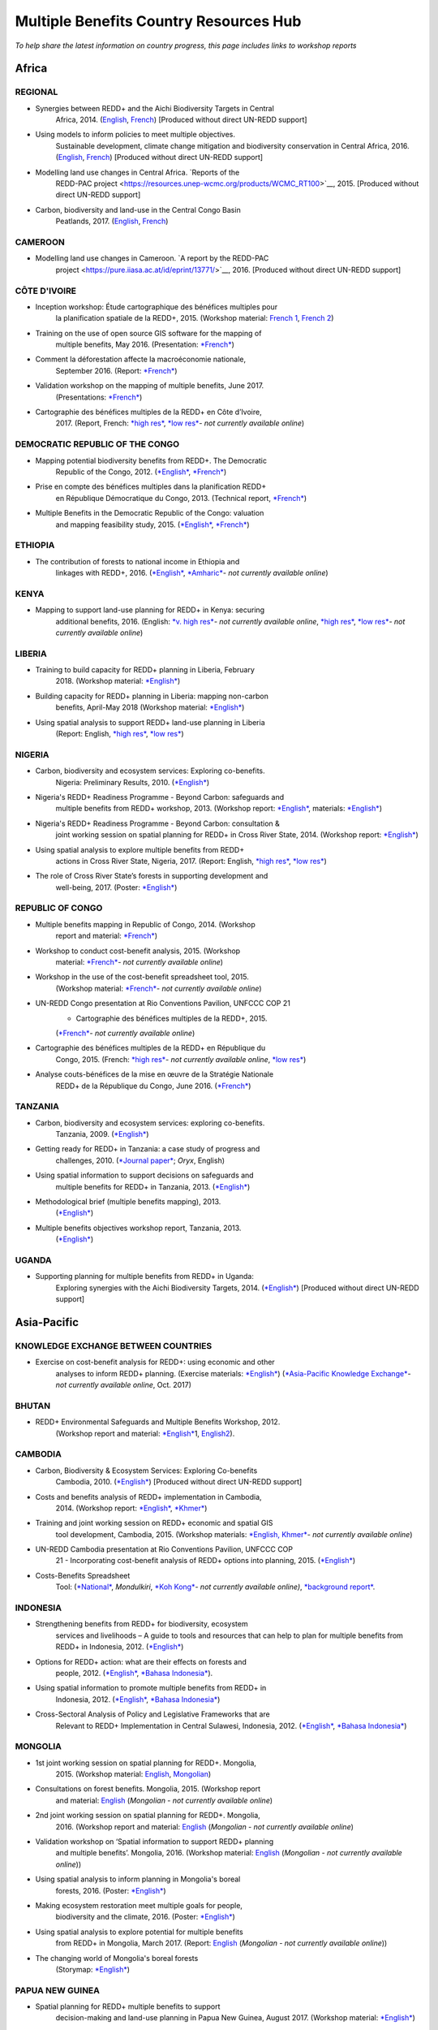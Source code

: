 ============================================
**Multiple Benefits Country Resources Hub**
============================================

*To help share the latest information on country progress, this page
includes links to workshop reports*


Africa
~~~~~~~


REGIONAL
^^^^^^^^^

-  Synergies between REDD+ and the Aichi Biodiversity Targets in Central
       Africa, 2014.
       (`English <https://resources.unep-wcmc.org/products/WCMC_RT183>`__, \ `French <https://resources.unep-wcmc.org/products/WCMC_RT183>`__) [Produced
       without direct UN-REDD support]

-  Using models to inform policies to meet multiple objectives.
       Sustainable development, climate change mitigation and
       biodiversity conservation in Central Africa, 2016.
       (`English <https://resources.unep-wcmc.org/products/WCMC_RT097>`__, \ `French <https://resources.unep-wcmc.org/products/WCMC_RT097>`__) [Produced
       without direct UN-REDD support]

-  Modelling land use changes in Central Africa. \ `Reports of the
       REDD-PAC
       project <https://resources.unep-wcmc.org/products/WCMC_RT100>`__,
       2015. [Produced without direct UN-REDD support]

-  Carbon, biodiversity and land-use in the Central Congo Basin
       Peatlands, 2017.
       (`English <https://resources.unep-wcmc.org/products/WCMC_RT116>`__, \ `French <https://resources.unep-wcmc.org/products/WCMC_RT116>`__) 

CAMEROON
^^^^^^^^^

-  Modelling land use changes in Cameroon. \ `A report by the REDD-PAC
       project <https://pure.iiasa.ac.at/id/eprint/13771/>`__,
       2016. [Produced without direct UN-REDD support]

CÔTE D'IVOIRE
^^^^^^^^^^^^^^^^^^

-  Inception workshop: Étude cartographique des bénéfices multiples pour
       la planification spatiale de la REDD+, 2015. (Workshop
       material: \ `French
       1 <https://www.un-redd.org/sites/default/files/2021-10/Priorites%26Donnes_Abidjan.pdf>`__,
       `French
       2 <https://www.un-redd.org/sites/default/files/2021-10/Intro%20Cartographie%20Benefices%20Multiples%20%28999629%29.pdf>`__)

-  Training on the use of open source GIS software for the mapping of
       multiple benefits, May 2016.
       (Presentation: `*French* <https://www.un-redd.org/document-library/analyses-pour-identifier-les-zones-prioritaires-des-benefices-multiples-de-la-redd>`__)

-  Comment la déforestation affecte la macroéconomie nationale,
       September 2016.
       (Report: `*French* <https://wedocs.unep.org/bitstream/handle/20.500.11822/14866/comptes_forestiers_cote-divoire.pdf?sequence=1&isAllowed=y>`__)

-  Validation workshop on the mapping of multiple benefits, June 2017.
       (Presentations: `*French* <https://www.un-redd.org/sites/default/files/2021-09/Resultats_Cartographie%20des%20b%C3%A9n%C3%A9fices%20multiples%20de%20la%20REDD%2B.pdf>`__)

-  Cartographie des bénéfices multiples de la REDD+ en Côte d’Ivoire,
       2017. (Report, French: \ `*high
       res* <https://www.researchgate.net/profile/Lera-Miles-2/publication/323106367_Cartographie_des_benefices_multiples_de_la_REDD_en_Cote_d%27Ivoire/links/5a7f73cf4585154d57d7474b/Cartographie-des-benefices-multiples-de-la-REDD-en-Cote-dIvoire.pdf>`__, \ `*low
       res* <https://www.unredd.net/documents/global-programme-191/multiple-benefits/studies-reports-and-publications-1364/16525-cartographie-des-benefices-multiples-de-la-redd-en-cote-divoire-low-resolution/file.html>`__\ *-
       not currently available online*)

DEMOCRATIC REPUBLIC OF THE CONGO
^^^^^^^^^^^^^^^^^^^^^^^^^^^^^^^^^^^^

-  Mapping potential biodiversity benefits from REDD+. The Democratic
       Republic of the Congo,
       2012. (\ `*English* <https://resources.unep-wcmc.org/products/WCMC_RT196>`__, \ `*French* <https://resources.unep-wcmc.org/products/WCMC_RT196>`__)

-  Prise en compte des bénéfices multiples dans la planification REDD+
       en République Démocratique du Congo, 2013. (Technical
       report, \ `*French* <https://www.forestcarbonpartnership.org/sites/fcp/files/2015/March/Rapport%20technique%20B%C3%A9n%C3%A9fices%20multiples%202013.pdf>`__)

-  Multiple Benefits in the Democratic Republic of the Congo: valuation
       and mapping feasibility study, 2015.
       (`*English* <https://www.un-redd.org/document-library/multiple-benefits-democratic-republic-congo-valuation-and-mapping-feasibility>`__, \ `*French* <https://www.un-redd.org/sites/default/files/2021-10/Cartographie%20des%20b%C3%A9n%C3%A9fices%20multiples%20de%20la%20REDD%2B%20en%20R%C3%A9publique%20du%20Congo_lores.pdf>`__)

ETHIOPIA
^^^^^^^^^^^^^^^^^^

-  The contribution of forests to national income in Ethiopia and
       linkages with REDD+,
       2016. (\ `*English* <https://www.un-redd.org/document-library/contribution-forests-national-income-ethiopia-and-linkages-redd-full-report>`__, \ `*Amharic* <https://www.unredd.net/documents/global-programme-191/multiple-benefits/studies-reports-and-publications-1364/16533-the-contributions-of-forests-to-national-income-in-ethiopia-and-linkages-with-redd-amharic.html>`__\ *-
       not currently available online*)

KENYA
^^^^^^^^^

-  Mapping to support land-use planning for REDD+ in Kenya: securing
       additional benefits, 2016. (English: \ `*v. high
       res* <https://www.unredd.net/documents/un-redd-partner-countries-181/africa-335/kenya-321/targeted-support-kenya-2556/results-3199/15654-mapping-to-support-land-use-planning-for-redd-in-kenya-securing-additional-benefits-1.html>`__\ *-
       not currently available online*, \ `*high
       res* <https://www.un-redd.org/document-library/mapping-support-land-use-planning-redd-kenya-securing-additional-benefits>`__, \ `*low
       res* <https://www.unredd.net/documents/un-redd-partner-countries-181/africa-335/kenya-321/targeted-support-kenya-2556/results-3199/15650-mapping-to-support-land-use-planning-for-redd-in-kenya-securing-additional-benefits-low-resolution.html>`__\ *-
       not currently available online*)

LIBERIA
^^^^^^^^^

-  Training to build capacity for REDD+ planning in Liberia, February
       2018. (Workshop
       material: \ `*English* <https://www.un-redd.org/sites/default/files/2021-09/Liberia_WorkingSessionReport_February_2018.pdf>`__)

-  Building capacity for REDD+ planning in Liberia: mapping non-carbon
       benefits, April-May 2018 (Workshop
       material: \ `*English* <https://www.un-redd.org/document-library/building-capacity-redd-planning-liberia-mapping-non-carbon-benefits-april-may-2018>`__)

-  Using spatial analysis to support REDD+ land-use planning in Liberia
       (Report: English, \ `*high
       res* <https://www.un-redd.org/document-library/using-spatial-analysis-support-redd-land-use-planning-liberia-high-resolution>`__, \ `*low
       res* <https://www.un-redd.org/document-library/using-spatial-analysis-support-redd-land-use-planning-liberia-low-resolution>`__)

NIGERIA
^^^^^^^^^

-  Carbon, biodiversity and ecosystem services: Exploring co-benefits.
       Nigeria: Preliminary Results, 2010.
       (`*English* <https://www.un-redd.org/document-library/carbon-biodiversity-ecosystem-services-exploring-co-benefits-nigeria-preliminary>`__)

-  Nigeria's REDD+ Readiness Programme - Beyond Carbon: safeguards and
       multiple benefits from REDD+ workshop, 2013. (Workshop
       report: \ `*English* <https://www.un-redd.org/sites/default/files/2021-10/Final%20Nigeria%20Safeguards%20%26%20Multiple%20Benefits%20workshop%20report_140829.pdf>`__,
       materials: \ `*English* <https://www.un-redd.org/sites/default/files/2021-09/REDD%2B%20risks%20benefits_final%20November%202016_161202.pdf>`__)

-  Nigeria's REDD+ Readiness Programme - Beyond Carbon: consultation &
       joint working session on spatial planning for REDD+ in Cross
       River State, 2014. (Workshop
       report: \ `*English* <https://www.un-redd.org/sites/default/files/2021-10/Final%20Nigeria%20Safeguards%20%26%20Multiple%20Benefits%20workshop%20report_140829.pdf>`__)

-  Using spatial analysis to explore multiple benefits from REDD+
       actions in Cross River State, Nigeria, 2017. (Report:
       English, \ `*high
       res* <https://www.un-redd.org/document-library/using-spatial-analysis-explore-multiple-benefits-redd-actions-cross-river-state>`__, \ `*low
       res* <https://www.un-redd.org/sites/default/files/2021-10/CRS%20REDD%20MB%20Report_v1.1_170308_low%20res.pdf>`__)

-  The role of Cross River State’s forests in supporting development and
       well-being, 2017.
       (Poster: `*English* <https://www.un-redd.org/document-library/poster-role-cross-river-states-forests-supporting-development-and-well-being>`__)

REPUBLIC OF CONGO
^^^^^^^^^^^^^^^^^^

-  Multiple benefits mapping in Republic of Congo, 2014. (Workshop
       report and
       material: \ `*French* <https://www.un-redd.org/sites/default/files/2021-10/Jour1_Intro_projet.pdf>`__)

-  Workshop to conduct cost-benefit analysis, 2015. (Workshop
       material: \ `*French* <https://www.unredd.net/documents/global-programme-191/multiple-benefits/workshops-and-events-1/ms-excel-workshop-to-conduct-cost-benefit-analysis-republic-of-congo-2015.html>`__\ *-
       not currently available online*)

-  Workshop in the use of the cost-benefit spreadsheet tool, 2015.
       (Workshop
       material: \ `*French* <https://www.unredd.net/documents/global-programme-191/multiple-benefits/workshops-and-events-1/workshop-in-the-use-of-the-cost-benefit-spreadsheet-tool-republic-of-congo-2015.html>`__\ *-
       not currently available online*)

-  UN-REDD Congo presentation at Rio Conventions Pavilion, UNFCCC COP 21
       - Cartographie des bénéfices multiples de la REDD+, 2015.
       (`*French* <https://www.unredd.net/documents/global-programme-191/multiple-benefits/15220-cartographie-des-benefices-multiples-reddrepublique-du-congo-presentation-redd-day-rio-pavilion/file.html>`__\ *-
       not currently available online*)

-  Cartographie des bénéfices multiples de la REDD+ en République du
       Congo, 2015. (French: `*high
       res* <https://www.unredd.net/documents/un-redd-partner-countries-181/africa-335/republic-of-the-congo-510/studies-reports-and-other-publications-561/15653-cartographie-des-benefices-multiples-de-la-redd-en-republique-du-congo-3.html>`__\ *-
       not currently available online*, \ `*low
       res* <https://www.un-redd.org/document-library/cartographie-des-benefices-multiples-de-la-redd-en-republique-du-congo>`__)

-  Analyse couts-bénéfices de la mise en œuvre de la Stratégie Nationale
       REDD+ de la République du Congo, June 2016.
       (`*French* <https://www.un-redd.org/document-library/analyse-couts-benefices-de-la-mise-en-oeuvre-de-la-strategie-nationale-redd-de-la>`__)

TANZANIA
^^^^^^^^^

-  Carbon, biodiversity and ecosystem services: exploring co-benefits.
       Tanzania, 2009.
       (`*English* <https://resources.unep-wcmc.org/products/WCMC_RT213>`__)

-  Getting ready for REDD+ in Tanzania: a case study of progress and
       challenges, 2010. (\ `*Journal
       paper* <https://www.cambridge.org/core/journals/oryx/article/getting-ready-for-redd-in-tanzania-a-case-study-of-progress-and-challenges/C435BCD490F78C8FCA6A61E1D1A37EF7>`__; \ *Oryx*,
       English)

-  Using spatial information to support decisions on safeguards and
       multiple benefits for REDD+ in Tanzania, 2013.
       (`*English* <https://resources.unep-wcmc.org/products/WCMC_RT192>`__)

-  Methodological brief (multiple benefits mapping), 2013.
       (`*English* <https://www.un-redd.org/sites/default/files/2021-10/MethodologicalBrief_23Mb.pdf>`__)

-  Multiple benefits objectives workshop report, Tanzania, 2013.
       (`*English* <https://www.un-redd.org/document-library/objectives-workshop-report-tanzania>`__)

UGANDA
^^^^^^^^^

-  Supporting planning for multiple benefits from REDD+ in Uganda:
       Exploring synergies with the Aichi Biodiversity Targets, 2014.
       (`*English* <https://ckp.web-supported-production.linode.unep-wcmc.org/products/WCMC_RT190>`__) [Produced
       without direct UN-REDD support]

Asia-Pacific
~~~~~~~~~~~~~

KNOWLEDGE EXCHANGE BETWEEN COUNTRIES
^^^^^^^^^^^^^^^^^^^^^^^^^^^^^^^^^^^^

-  Exercise on cost-benefit analysis for REDD+: using economic and other
       analyses to inform REDD+ planning. (Exercise
       materials: \ `*English* <https://www.un-redd.org/sites/default/files/2021-10/Cost-benefit%20analysis%20%20REDD%2B%20planning%20exercise_2017.pdf>`__)
       (`*Asia-Pacific Knowledge
       Exchange* <https://www.unredd.net/documents/un-redd-partner-countries-181/asia-the-pacific-333/2017-asia-pacific-knowledge-exchange.html>`__\ *-
       not currently available online*, Oct. 2017)

BHUTAN
^^^^^^^^^

-  REDD+ Environmental Safeguards and Multiple Benefits Workshop, 2012.
       (Workshop report and
       material: \ `*English* <https://www.un-redd.org/sites/default/files/2021-10/Bhutan%20environmental%20%20safeguards%20and%20multiple%20benefits%20workshop-%20130517.pdf>`__\ 1,
       `English2 <https://www.un-redd.org/document-library/bhutan-environmental-safeguards-and-multiple-benefits-workshop-report>`__).

CAMBODIA
^^^^^^^^^

-  Carbon, Biodiversity & Ecosystem Services: Exploring Co-benefits
       Cambodia, 2010.
       (`*English* <https://resources.unep-wcmc.org/products/WCMC_RT204>`__) [Produced
       without direct UN-REDD support]

-  Costs and benefits analysis of REDD+ implementation in Cambodia,
       2014. (Workshop
       report: \ `*English* <https://www.un-redd.org/sites/default/files/2021-10/Cambodia%20workshop%20report_ENG.pdf>`__, \ `*Khmer* <https://www.un-redd.org/sites/default/files/2021-10/Cambodia%20workshop%20report_KHMER.pdf>`__)

-  Training and joint working session on REDD+ economic and spatial GIS
       tool development, Cambodia, 2015. (Workshop
       materials: \ `*English,
       Khmer* <https://www.un-redd.org/sites/default/files/2021-10/Agenda_Session%20on%20GIS%20tool_150604_sent.pdf>`__\ *-
       not currently available online*)

-  UN-REDD Cambodia presentation at Rio Conventions Pavilion, UNFCCC COP
       21 - Incorporating cost-benefit analysis of REDD+ options into
       planning, 2015.
       (`*English* <https://slideplayer.com/slide/9764447/>`__)

-  Costs-Benefits Spreadsheet
       Tool: (\ `*National* <https://www.unredd.net/documents/global-programme-191/multiple-benefits/spreadsheet-tools/15767-cambodia-national-redd-cost-benefit-spreadsheet-tool-1/file.html>`__, \ *Mondulkiri*, \ `*Koh
       Kong* <https://www.unredd.net/documents/global-programme-191/multiple-benefits/spreadsheet-tools/15768-koh-kong-redd-cost-benefit-spreadsheet-tool/file.html>`__\ *-
       not currently available online)*, \ `*background
       report* <https://www.un-redd.org/document-library/background-report-cambodia-redd-costs-and-benefits-spreadsheet-tool>`__.

INDONESIA
^^^^^^^^^

-  Strengthening benefits from REDD+ for biodiversity, ecosystem
       services and livelihoods – A guide to tools and resources that
       can help to plan for multiple benefits from REDD+ in Indonesia,
       2012.
       (`*English* <https://resources.unep-wcmc.org/products/WCMC_RT200>`__)

-  Options for REDD+ action: what are their effects on forests and
       people, 2012.
       (`*English* <https://resources.unep-wcmc.org/products/WCMC_RT197>`__, \ `*Bahasa
       Indonesia* <https://resources.unep-wcmc.org/products/WCMC_RT197>`__).

-  Using spatial information to promote multiple benefits from REDD+ in
       Indonesia, 2012.
       (`*English* <https://resources.unep-wcmc.org/products/WCMC_RT194>`__, \ `*Bahasa
       Indonesia* <https://resources.unep-wcmc.org/products/WCMC_RT194>`__)

-  Cross-Sectoral Analysis of Policy and Legislative Frameworks that are
       Relevant to REDD+ Implementation in Central Sulawesi, Indonesia,
       2012.
       (`*English* <https://resources.unep-wcmc.org/products/WCMC_RT195>`__, \ `*Bahasa
       Indonesia* <https://resources.unep-wcmc.org/products/WCMC_RT195>`__)

MONGOLIA
^^^^^^^^^

-  1st joint working session on spatial planning for REDD+. Mongolia,
       2015. (Workshop
       material: \ `English <https://www.un-redd.org/sites/default/files/2021-09/UN-REDD%20Working%20Sessions%20Report%20Mongolia_FINAL%20Eng.pdf>`__,
       `Mongolian <https://www.un-redd.org/sites/default/files/2021-09/UN-REDD%20Working%20Sessions%20Report%20Mongolia_FINAL%20Mng.pdf>`__)

-  Consultations on forest benefits. Mongolia, 2015. (Workshop report
       and
       material: \ `English <https://reddplus.mn/eng/wp-content/uploads/2017/12/UN-REDD-Forest-Benefits-Consultations_Mongolia_final-report-ENG-low-res.pdf>`__
       (*Mongolian - not currently available online*)

-  2nd joint working session on spatial planning for REDD+. Mongolia,
       2016. (Workshop report and
       material: \ `English <https://www.un-redd.org/sites/default/files/2021-09/UN-REDD%20Working%20Sessions%20Report%20Mongolia_FINAL%20Eng.pdf>`__
       (*Mongolian - not currently available online*)

-  Validation workshop on ‘Spatial information to support REDD+ planning
       and multiple benefits’. Mongolia, 2016. (Workshop
       material: \ `English <https://www.un-redd.org/sites/default/files/2021-09/Programme_MBs%20validation%20workshop_final.pdf>`__
       (*Mongolian - not currently available online*))

-  Using spatial analysis to inform planning in Mongolia's boreal
       forests, 2016.
       (Poster: `*English* <https://www.un-redd.org/sites/default/files/2021-10/FLARE%20Poster_20161124%20final.pdf>`__)

-  Making ecosystem restoration meet multiple goals for people,
       biodiversity and the climate, 2016.
       (Poster: `*English* <https://www.un-redd.org/document-library/poster-making-ecosystem-restoration-meet-multiple-goals-people-biodiversity-and>`__)

-  Using spatial analysis to explore potential for multiple benefits
       from REDD+ in Mongolia, March 2017.
       (Report: `English <https://www.unredd.net/documents/global-programme-191/multiple-benefits/studies-reports-and-publications-1364/16580-using-spatial-analysis-to-explore-potential-for-multiple-benefits-from-redd-in-mongolia-mongolian/file.html>`__ (*Mongolian
       - not currently available online*))

-  The changing world of Mongolia's boreal forests
       (Storymap: `*English* <http://stories.unep-wcmc.org/borealforestsmongolia/index.html>`__)

PAPUA NEW GUINEA
^^^^^^^^^^^^^^^^^^

-  Spatial planning for REDD+ multiple benefits to support
       decision-making and land-use planning in Papua New Guinea, August
       2017. (Workshop
       material: \ `*English* <https://www.un-redd.org/sites/default/files/2021-09/Technical%20working%20session%20agenda.pdf>`__)

-  Using spatial analysis to support REDD+ land-use planning in Papua
       New Guinea. Strengthening benefits for biodiversity, ecosystem
       services and livelihoods, 2018 (Report: English, \ `*high
       res* <https://www.un-redd.org/document-library/using-spatial-analysis-support-redd-land-use-planning-papua-new-guinea>`__, \ `*low
       res* <https://redd.unfccc.int/uploads/2234_43_using_spatial_analysis_to_support_redd_land-use_planning_papua_new_guinea.pdf>`__)

PHILIPPINES
^^^^^^^^^^^^^^^^^^

-  Using spatial analysis to explore synergies between the Aichi
       Biodiversity Targets and REDD+ in the Philippines: A preliminary
       analysis, 2014.
       (`*English* <https://resources.unep-wcmc.org/products/WCMC_RT188>`__) [Produced
       without direct UN-REDD support]

VIET NAM
^^^^^^^^^^^^^^^^^^

-  Ecosystem services from new and restored forests: tool development,
       2010. (Multiple Benefits
       Series 5, \ `*English* <https://www.un-redd.org/document-library/ecosystem-services-and-biodiversity-new-and-restored-forests-tool-development>`__)

-  Methods for assessing and monitoring change in the ecosystem-derived
       benefits of afforestation, reforestation and forest restoration,
       2010. (Multiple Benefits
       Series 6, \ `*English* <https://www.un-redd.org/document-library/methods-assessing-and-monitoring-change-ecosystem-derived-benefits-afforestation>`__)

-  Mapping the potential for REDD+ to deliver biodiversity conservation
       in Viet Nam, 2013.
       (`*English* <https://resources.unep-wcmc.org/products/WCMC_RT193>`__)
       [Produced without direct UN-REDD support]

-  (1st joint working session): Introduction to spatial analysis for
       REDD+ planning at the provincial level in Viet Nam, 2014.
       (Workshop report and
       material: \ `English <https://www.un-redd.org/sites/default/files/2021-10/VN%20Workshop%20report_Eng_final%20%28567426%29.pdf>`__,
       `Vietnamese <https://www.un-redd.org/sites/default/files/2021-10/VN%20workshop%20report%20VN_final.pdf>`__)

-  2nd joint working session on spatial analysis to support provincial
       REDD+ action planning in Viet Nam, 2015. (Workshop report and
       material: \ `English <https://www.un-redd.org/sites/default/files/2021-10/Viet%20Nam%20working%20session%20report%202015_final_En.pdf>`__,
       `Vietnamese <https://www.un-redd.org/sites/default/files/2021-10/Viet%20Nam%20working%20session%20report%20t%C3%A0i%20li%E1%BB%87u%20Ph%C3%A2n%20t%C3%ADch%20kh%C3%B4ng%20gian_2015_Vn.pdf>`__)

-  Sub-national REDD+ planning: Building capacity in managing PRAP
       spatial databases and GIS skills. Report on working sessions
       convened as part of the Vietnam Phase II programme, 2016.
       (Workshop report and
       material: \ `English <https://www.un-redd.org/document-library/sub-national-redd-planning-building-capacity-managing-prap-spatial-databases-and>`__, \ `Vietnamese <https://www.un-redd.org/sites/default/files/2021-09/Subregional%20ILUP%20learning%20event%20report_VN.pdf>`__)

-  Sub-regional learning event on integrated land-use planning and
       mainstreaming of multiple benefits: technical session. October
       2017.
       (Report: `*English* <https://www.un-redd.org/sites/default/files/2021-09/Subregional%20ILUP%20learning%20event%20report_ENG.pdf>`__, \ `*Vietnamese* <https://www.un-redd.org/sites/default/files/2021-09/Subregional%20ILUP%20learning%20event%20report_VN.pdf>`__;
       Workshop material: (\ *English, Vietnamese - not currently
       available online*)

-  Integrated land-use planning for REDD+: lessons from combining
       spatial analysis and participatory approaches at the sub-national
       level in Viet Nam, 2017. (Report: English: \ `*high
       res* <https://www.un-redd.org/document-library/integrated-land-use-planning-redd-lessons-combining-spatial-analysis-and>`__, \ `*low
       res* <https://www.un-redd.org/sites/default/files/2021-10/MappingAndParticipatoryApproaches_ENG_low%20res.pdf>`__;
       Vietnamese: (\ `*high
       res* <https://www.unredd.net/documents/global-programme-191/multiple-benefits/studies-reports-and-publications-1364/16528-integrated-land-use-planning-for-redd-lessons-from-combining-spatial-analysis-and-participatory-approaches-at-the-sub-national-level-in-viet-nam-vnhigh-resolution/file.html>`__
       *- not currently available online*), \ `low
       res) <https://www.un-redd.org/sites/default/files/2021-10/MappingAndParticipatoryApproaches_VN_low%20res.pdf>`__

 

Latin America and the Caribbean
~~~~~~~~~~~~~~~~~~~~~~~~~~~~~~~~~~~

ARGENTINA
^^^^^^^^^^^^^^^^^^

-  Course on climate change and forests toward the construction of the
       national REDD+ strategy, October 2016.
       (Presentations: `*Spanish* <https://www.unredd.net/documents/global-programme-191/multiple-benefits/workshops-and-events-1/un-redd-argentina-course-on-climate-change-and-forests-toward-the-construction-o.html>`__
       *- not currently available online*)

-  Safeguards and multiple benefits workshop, November 2016.
       (Presentations: `*Spanish* <https://www.unredd.net/documents/global-programme-191/multiple-benefits/workshops-and-events-1/un-redd-argentina-safeguards-and-multiple-benefits-workshop-november-2016.html>`__
       *- not currently available online*)

-  National course on forests, climate change and REDD+ in Argentina,
       March 2017. (Workshop
       material: \ `*Spanish* <https://www.unredd.net/documents/global-programme-191/safeguards-multiple-benefits-297/workshops-and-events-1316/national-course-on-forests-climate-change-and-redd-in-argentina-march-2017.html>`__
       *- not currently available online*)

-  Review of preliminary results of social and environmental benefits of
       REDD+ analyses workshop, December 2017. (Workshop
       material: \ `*Spanish* <https://www.unredd.net/documents/global-programme-191/multiple-benefits/workshops-and-events-1/review-of-preliminary-results-of-social-and-environmental-benefits-of-redd-analy.html>`__\ *-
       not currently available online*)

BOLIVIA
^^^^^^^^^

-  Registro de datos útiles para la toma de decisiones en relación a
       REDD+ y sus beneficios multiples, 2010. (Multiple Benefits
       Series\ * 7*: `*Spanish* <https://www.un-redd.org/document-library/registro-de-datos-utiles-para-la-toma-de-decisiones-en-relacion-redd-y-sus>`__)

BRAZIL
^^^^^^^^^

-  Assessing the biodiversity impacts of policies related to REDD+. Key
       considerations in using spatial analysis and land use modeling,
       illustrative examples from Brazil, 2014.
       (`*English* <https://resources.unep-wcmc.org/products/WCMC_RT186>`__) [Produced
       without direct UN-REDD support]

-  REDD-PAC Brazil Biodiversity Policy Brief:
       `*English* <https://www.unep-wcmc.org/system/comfy/cms/files/files/000/000/765/original/Brazil_Biodiversity_Policy_brief_160511.pdf>`__ (*Portugese-
       not currently available)) online*) [Produced without direct
       UN-REDD support]

-  Modelling land use changes in Brazil 2000-2050. A report by the
       REDD-PAC project, 2015.
       (`*English* <https://resources.unep-wcmc.org/products/WCMC_RT099>`__) [Produced
       without direct UN-REDD support]

COLOMBIA
^^^^^^^^^

-  First national meeting about multiple benefits in the framework of
       the construction of the National REDD+ Strategy in Colombia,
       December 2016. (Workshop
       material: \ `*Spanish* <https://www.unredd.net/documents/global-programme-191/multiple-benefits/workshops-and-events-1/first-national-meeting-about-multiple-benefits-in-the-framework-of-the-construct.html>`__
       *- not currently available online*)

-  Multiple benefits of REDD+ capacity-building session, December 2017.
       (Workshop
       material: \ `*Spanish* <https://www.unredd.net/documents/global-programme-191/multiple-benefits/workshops-and-events-1/multiple-benefits-of-redd-capacity-building-session-colombia-december-2017.html>`__
       *- not currently available online*)

COSTA RICA
^^^^^^^^^^^^^^^^^^

-  Multiple benefits and indicators. 2016. (Workshop
       material: \ `*Spanish* <https://www.unredd.net/documents/global-programme-191/multiple-benefits/workshops-and-events-1/multiple-benefits-and-indicators-costa-rica-2016.html>`__
       *- not currently available online*)

-  Taller de presentación de resultados de plan de implementación REDD+
       y mapeo de los beneficios múltiples de REDD+ en Costa Rica, March
       2017.
       (Presentation: `*Spanish* <https://www.un-redd.org/document-library/workshop-presentation-mapeo-de-los-beneficios-sociales-y-ambientales-de-redd-en>`__)

-  Beneficios multiples de REDD+ en Costa Rica: Analisis espaciales para
       apoyar la toma de decisiones, 2017. (Technical
       report: \ `*Spanish* <https://www.un-redd.org/document-library/beneficios-multiples-de-redd-en-costa-rica-analisis-espaciales-para-apoyar-la-toma>`__)

ECUADOR
^^^^^^^^^

-  Carbon, Biodiversity & Ecosystem Services: Exploring Co-benefits
       Ecuador. 2010.
       (`*English* <https://resources.unep-wcmc.org/products/WCMC_RT155>`__, \ `*Spanish* <https://resources.unep-wcmc.org/products/WCMC_RT155>`__)

-  National workshop for identification and prioritization of multiple
       benefits, 2013. (Workshop
       report: \ `*Spanish* <https://www.unredd.net/component/docman/?task=doc_download&gid=13620&Itemid=53>`__\ *-
       not currently available online*)

-  Regional workshop for prioritization of REDD+ multiple benefits in
       Ecuador at the community level. Amazoní­a, 2013. (Workshop
       report: \ `*Spanish* <https://www.unredd.net/component/docman/?task=doc_download&gid=13619&Itemid=53>`__
       *- not currently available online*)

-  Regional workshop for prioritization of REDD+ multiple benefits in
       Ecuador at the community level. Esmeraldas, 2013. (Workshop
       report: \ `*Spanish* <https://www.unredd.net/component/docman/?task=doc_download&gid=13618&Itemid=53>`__
       *- not currently available online*)

HONDURAS
^^^^^^^^^

-  Taller de identificación y priorización de potenciales beneficios
       sociales y ambientales adicionales de REDD+ en Honduras, March
       2017.
       (Presentations: `*Spanish* <https://www.unredd.net/documents/global-programme-191/multiple-benefits/workshops-and-events-1/taller-de-identificacion-y-priorizacion-de-potenciales-beneficios-sociales-y-amb.html>`__
       *- not currently available online*)

-  Working Session: Taller sobre técnicas de análisis espacial de
       beneficios sociales y ambientales adicionales de REDD+ en
       Honduras para el apoyo a la toma de decisiones, July 2017.
       (Presentations: `*Spanish* <https://www.un-redd.org/sites/default/files/2021-09/1_Introduccion_Beneficios_Multiples_REDD.pdf>`__)

-  Validation workshop: Taller de revisión de resultados preliminares de
       análisis espacial de beneficios sociales y ambientales de REDD+
       en Honduras, July 2017.
       (Presentations: `*Spanish* <https://www.unredd.net/documents/global-programme-191/multiple-benefits/workshops-and-events-1/validation-workshop-taller-de-revision-de-resultados-preliminares-de-analisis-es.html>`__\ *-
       not currently available online*)

PANAMA
^^^^^^^^^

-  The potential economic values of the multiple benefits from REDD+ in
       Panama: a synthesis of existing valuation studies, 2014.
       (Technical
       report: \ `*English* <https://www.un-redd.org/sites/default/files/2021-10/Panama_Valuation%20report_UNREDD.pdf>`__)

-  Planning for REDD+ in Panama: Securing social and environmental
       benefits, 2015. (English `high
       res, <https://www.uncclearn.org/wp-content/uploads/library/panama_brochure_english_150708_highres.pdf>`__ `*low
       res* <https://www.un-redd.org/document-library/planning-redd-panama-securing-social-and-environmental-benefits-en-low-res>`__,
       Spanish \ `*high
       res* <https://www.uncclearn.org/wp-content/uploads/library/panama_brochure_spanish_150708_highres.pdf>`__, (\ `*low
       res* <https://www.unredd.net/documents/global-programme-191/multiple-benefits/studies-reports-and-publications-1364/panama/14428-planificacion-de-redd-en-panama-asegurando-beneficios-sociales-y-ambientalessp-low-res/file.html>`__\ *-
       not currently available online*) )

-  Promoting social and environmental benefits of REDD+ in Panama, 2016.
       (Flyer: English (\ `*high
       res* <https://www.unredd.net/documents/15335-promoting-social-and-environmental-benefits-of-redd-in-panamahigh-resolution/file.html>`__, \ `*low
       res* <https://www.unredd.net/documents/15334-promoting-social-and-environmental-benefits-of-redd-in-panama/file.html>`__
       *- not currently available online)*, Spanish \ `*high
       res* <https://www.unredd.net/documents/15337-promoviendo-beneficios-sociales-y-ambientales-de-redd-en-panamahigh-resolution/file.html>`__
       *- not currently available online*) \ `*low
       res* <https://www.un-redd.org/sites/default/files/2021-10/Panama%20flyer%20ESP_lowres.pdf>`__)

PARAGUAY
^^^^^^^^^

-  Multiple benefits mapping working session and presentation of
       multiple benefits advances, April 2014. (Workshop
       material: \ `*Spanish* <https://www.unredd.net/documents/global-programme-191/multiple-benefits/workshops-and-events-1/un-redd-paraguay-multiple-benefits-mapping-working-session-and-presentation-of-m.html>`__\ *-
       not currently available online*)

-  Mapping multiple benefits of REDD+ in Paraguay: Using spatial
       information to support land-use planning, 2015. (English `*high
       res* <https://resources.unep-wcmc.org/products/WCMC_RT096>`__, \ *low
       res- not currently available online*,Spanish \ `*high
       res* <https://resources.unep-wcmc.org/products/WCMC_RT096>`__, \ `*low
       res* <https://www.unredd.net/component/docman/?task=doc_download&gid=13987&Itemid=53>`__\ *-
       not currently available online*)

-  Presentation of multiple benefits results and safeguards working
       session, February 2015. (Workshop
       material: \ `*Spanish* <https://www.unredd.net/documents/global-programme-191/multiple-benefits/workshops-and-events-1/un-redd-paraguay-presentation-of-multiple-benefits-results-and-safeguards-workin.html>`__\ *-
       not currently available online*)

-  Interagency safeguards mission and review of additional multiple
       benefits analyses, October 2015. (Workshop
       material: \ `*Spanish* <https://www.unredd.net/documents/global-programme-191/multiple-benefits/workshops-and-events-1/un-redd-paraguay-interagency-safeguards-mission-and-review-of-additional-multipl.html>`__\ *-
       not currently available online*)

-  Webinar to present preliminary results and methodologies for
       additional multiple benefits analyses, November 2015.
       (Presentation: `*Spanish* <https://www.unredd.net/documents/global-programme-191/multiple-benefits/workshops-and-events-1/un-redd-paraguay-webinar-to-present-preliminary-results-and-methodologies-for-ad.html>`__\ *-
       not currently available online*)

-  Presentation to review final results of analyses of multiple benefits
       of REDD+ policies and measures, May 2016. (Workshop
       material: \ `*Spanish* <https://www.unredd.net/documents/global-programme-191/multiple-benefits/workshops-and-events-1/un-redd-paraguay-presentation-to-review-final-results-of-analyses-of-multiple-be.html>`__\ *-
       not currently available online*)

-  Promoting social and environmental benefits of REDD+ in Paraguay,
       2016. (Flyer: English \ `*high
       res* <https://www.unredd.net/documents/15339-promoting-social-and-environmental-benefits-of-redd-in-paraguayhigh-resolution/file.html>`__\ *-
       not currently available online*, \ `*low
       res* <https://www.un-redd.org/sites/default/files/2021-10/Paraguay%20flyer%20ENG_lowres.pdf>`__,
       Spanish \ `*high
       res* <https://www.unredd.net/documents/15341-promoviendo-beneficios-sociales-y-ambientales-de-redd-en-paraguayhigh-resolution/file.html>`__\ *-
       not currently available online*, \ `*low
       res* <https://www.un-redd.org/sites/default/files/2021-10/Paraguay%20ESP_lowres%20%28741644%29.pdf>`__)

-  Spatial analysis as a tool to support the design and implementation
       of REDD + policies and measures in Paraguay, July 2016. (Workshop
       report: \ `*Spanish* <https://www.un-redd.org/sites/default/files/2021-10/Paraguay%20Workshop%20Report_FINAL.pdf>`__)

-  Mapping multiple benefits of REDD+ in Paraguay: Additional analysis
       to support decision making on policies and REDD+ measures, 2016.
       (Spanish high res (`*low
       res* <https://www.unredd.net/documents/global-programme-191/multiple-benefits/studies-reports-and-publications-1364/15636-mapeo-de-los-beneficios-multiples-de-redd-en-paraguay-analisis-adicionales-para-orientar-la-toma-de-decisiones-sobre-politicas-y-medidas-redd-baja-resolucion/file.html>`__\ *-
       not currently available online*)

-  Mapping multiple benefits of REDD+ in Paraguay: Additional analysis
       to support decision making on policies and REDD+ measures, 2016.
       (Technical
       report: \ `*Spanish* <https://www.unredd.net/documents/global-programme-191/multiple-benefits/studies-reports-and-publications-1364/15538-mapeo-de-los-beneficios-multiples-de-redd-en-paraguay-analisis-adicionales-para-orientar-la-toma-de-desiciones-sobre-politicas-y-medidas-redd-informe-tecnico/file.html>`__\ *-
       not currently available online*)

-  Making ecosystem restoration meet multiple goals for people,
       biodiversity and the climate, 2016.
       (Poster: `*English* <https://www.un-redd.org/document-library/poster-making-ecosystem-restoration-meet-multiple-goals-people-biodiversity-and>`__)

PERU
^^^^^^^^^

-  Promoting social and environmental benefits of REDD+ in Peru, 2014.
       (Flyer: `*English* <https://www.un-redd.org/sites/default/files/2021-10/Peruvian%20Flyer_Ingles.pdf>`__, (\ `*Spanish* <https://www.unredd.net/component/docman/?task=doc_download&gid=14005&Itemid=53>`__
       *- not currently available online*)

-  Promoting environmental and social benefits of REDD+ in Peru through
       spatial analysis. How maps can support the achievement of
       multiple policy goals, 2014
       (`*English* <https://resources.unep-wcmc.org/products/WCMC_RT187>`__, \ `*Spanish* <https://resources.unep-wcmc.org/products/WCMC_RT187>`__) [Produced
       without direct UN-REDD support]

-  Participatory workshop for the identification and prioritization of
       social and environmental benefits of REDD+ in Peru and
       Consultation workshop on the design of a flexible spatial tool.
       Peru, May 2015. (Workshop report and
       material: \ `*Spanish* <https://www.un-redd.org/sites/default/files/2021-09/Beneficios%20sociales%20y%20ambientales%20170405-1.pdf>`__)

-  `*Geodecisión:* <http://bit.ly/geodecision_minam>`__ A flexible
       mapping tool to support environmental decision-making
       (Geodecisión: Una herramienta espacial flexible para orientar la
       toma de decisiones ambientales), 2016.
       (Tool: `*Spanish* <http://bit.ly/geodecision_minam>`__ *- not
       currently available online*)

-  Geodecisión: A flexible mapping tool to support environmental
       decision-making (Geodecisión: Una herramienta espacial flexible
       para orientar la toma de decisiones ambientales), 2016.
       (Flyer: `*Spanish* <https://www.un-redd.org/document-library/geodecision-una-herramienta-espacial-flexible-para-orientar-la-toma-de-decisiones>`__,
       Poster: \ `*English* <https://www.un-redd.org/sites/default/files/2021-10/Geodecision_Posterv3.pdf>`__)

-  Spatial tool for planning REDD+ actions: Workshop to present advances
       and receive technical feedback. Peru, March 2016. (Workshop
       report and
       material: \ `*Spanish* <https://www.unredd.net/documents/global-programme-191/multiple-benefits/workshops-and-events-1/spatial-tool-for-planning-redd-actions-workshop-to-present-advances-and-receive.html>`__
       *- not currently available online*)

-  Launch of Geodecisión: a spatial tool to guide environmental
       decision-making. Peru, May 2016. (Workshop report and
       material: \ `*Spanish* <https://www.unredd.net/documents/global-programme-191/multiple-benefits/workshops-and-events-1/launch-of-geodecision-a-spatial-tool-to-guide-environmental-decision-making-peru.html>`__
       *- not currently available online*)

 

